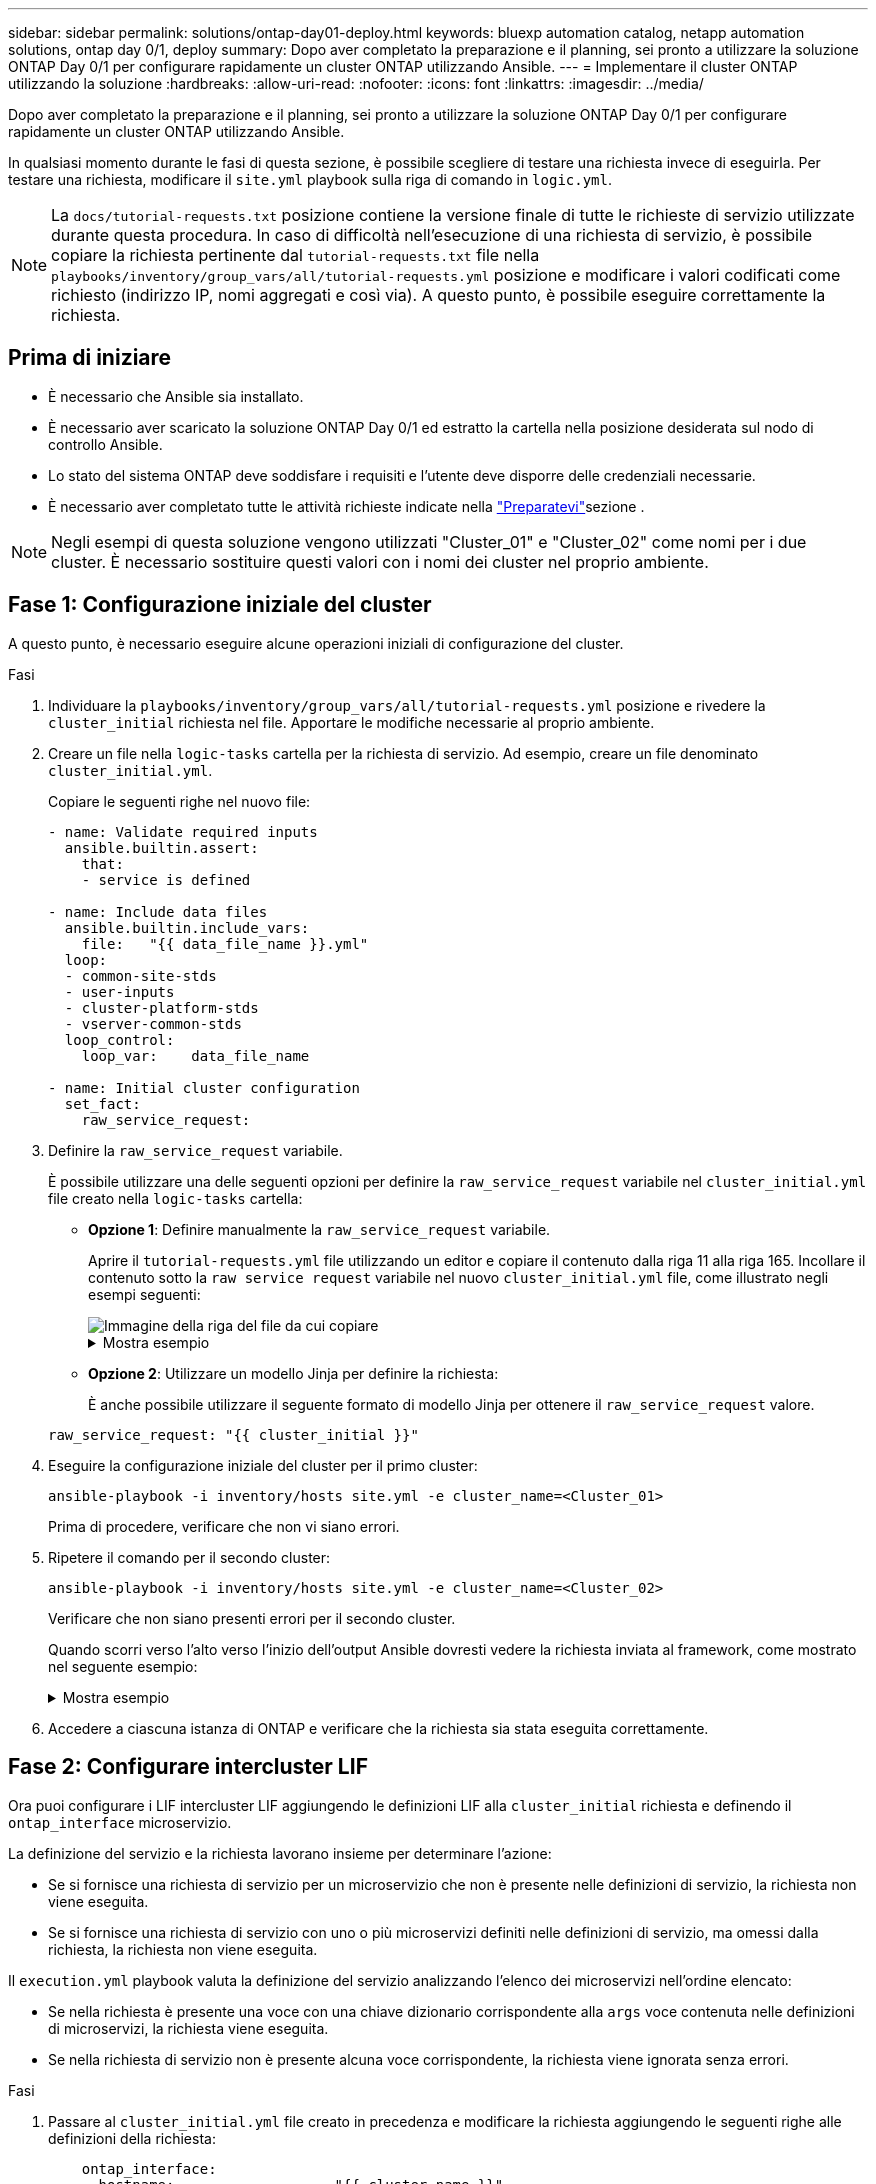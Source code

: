 ---
sidebar: sidebar 
permalink: solutions/ontap-day01-deploy.html 
keywords: bluexp automation catalog, netapp automation solutions, ontap day 0/1, deploy 
summary: Dopo aver completato la preparazione e il planning, sei pronto a utilizzare la soluzione ONTAP Day 0/1 per configurare rapidamente un cluster ONTAP utilizzando Ansible. 
---
= Implementare il cluster ONTAP utilizzando la soluzione
:hardbreaks:
:allow-uri-read: 
:nofooter: 
:icons: font
:linkattrs: 
:imagesdir: ../media/


[role="lead"]
Dopo aver completato la preparazione e il planning, sei pronto a utilizzare la soluzione ONTAP Day 0/1 per configurare rapidamente un cluster ONTAP utilizzando Ansible.

In qualsiasi momento durante le fasi di questa sezione, è possibile scegliere di testare una richiesta invece di eseguirla. Per testare una richiesta, modificare il `site.yml` playbook sulla riga di comando in `logic.yml`.


NOTE: La `docs/tutorial-requests.txt` posizione contiene la versione finale di tutte le richieste di servizio utilizzate durante questa procedura. In caso di difficoltà nell'esecuzione di una richiesta di servizio, è possibile copiare la richiesta pertinente dal `tutorial-requests.txt` file nella `playbooks/inventory/group_vars/all/tutorial-requests.yml` posizione e modificare i valori codificati come richiesto (indirizzo IP, nomi aggregati e così via). A questo punto, è possibile eseguire correttamente la richiesta.



== Prima di iniziare

* È necessario che Ansible sia installato.
* È necessario aver scaricato la soluzione ONTAP Day 0/1 ed estratto la cartella nella posizione desiderata sul nodo di controllo Ansible.
* Lo stato del sistema ONTAP deve soddisfare i requisiti e l'utente deve disporre delle credenziali necessarie.
* È necessario aver completato tutte le attività richieste indicate nella link:ontap-day01-prepare.html["Preparatevi"]sezione .



NOTE: Negli esempi di questa soluzione vengono utilizzati "Cluster_01" e "Cluster_02" come nomi per i due cluster. È necessario sostituire questi valori con i nomi dei cluster nel proprio ambiente.



== Fase 1: Configurazione iniziale del cluster

A questo punto, è necessario eseguire alcune operazioni iniziali di configurazione del cluster.

.Fasi
. Individuare la `playbooks/inventory/group_vars/all/tutorial-requests.yml` posizione e rivedere la `cluster_initial` richiesta nel file. Apportare le modifiche necessarie al proprio ambiente.
. Creare un file nella `logic-tasks` cartella per la richiesta di servizio. Ad esempio, creare un file denominato `cluster_initial.yml`.
+
Copiare le seguenti righe nel nuovo file:

+
[source, cli]
----
- name: Validate required inputs
  ansible.builtin.assert:
    that:
    - service is defined

- name: Include data files
  ansible.builtin.include_vars:
    file:   "{{ data_file_name }}.yml"
  loop:
  - common-site-stds
  - user-inputs
  - cluster-platform-stds
  - vserver-common-stds
  loop_control:
    loop_var:    data_file_name

- name: Initial cluster configuration
  set_fact:
    raw_service_request:
----
. Definire la `raw_service_request` variabile.
+
È possibile utilizzare una delle seguenti opzioni per definire la `raw_service_request` variabile nel `cluster_initial.yml` file creato nella `logic-tasks` cartella:

+
** *Opzione 1*: Definire manualmente la `raw_service_request` variabile.
+
Aprire il `tutorial-requests.yml` file utilizzando un editor e copiare il contenuto dalla riga 11 alla riga 165. Incollare il contenuto sotto la `raw service request` variabile nel nuovo `cluster_initial.yml` file, come illustrato negli esempi seguenti:

+
image::../media/cluster_initial_line.png[Immagine della riga del file da cui copiare]

+
.Mostra esempio
[%collapsible]
====
File di esempio `cluster_initial.yml`:

[listing]
----
- name: Validate required inputs
  ansible.builtin.assert:
    that:
    - service is defined

- name: Include data files
  ansible.builtin.include_vars:
    file:   "{{ data_file_name }}.yml"
  loop:
  - common-site-stds
  - user-inputs
  - cluster-platform-stds
  - vserver-common-stds
  loop_control:
    loop_var:    data_file_name

- name: Initial cluster configuration
  set_fact:
    raw_service_request:
     service:          cluster_initial
     operation:         create
     std_name:           none
     req_details:

      ontap_aggr:
      - hostname:                   "{{ cluster_name }}"
        disk_count:                 24
        name:                       n01_aggr1
        nodes:                      "{{ cluster_name }}-01"
        raid_type:                  raid4

      - hostname:                   "{{ peer_cluster_name }}"
        disk_count:                 24
        name:                       n01_aggr1
        nodes:                      "{{ peer_cluster_name }}-01"
        raid_type:                  raid4

      ontap_license:
      - hostname:                   "{{ cluster_name }}"
        license_codes:
        - XXXXXXXXXXXXXXAAAAAAAAAAAAAA
        - XXXXXXXXXXXXXXAAAAAAAAAAAAAA
        - XXXXXXXXXXXXXXAAAAAAAAAAAAAA
        - XXXXXXXXXXXXXXAAAAAAAAAAAAAA
        - XXXXXXXXXXXXXXAAAAAAAAAAAAAA
        - XXXXXXXXXXXXXXAAAAAAAAAAAAAA
        - XXXXXXXXXXXXXXAAAAAAAAAAAAAA
        - XXXXXXXXXXXXXXAAAAAAAAAAAAAA
        - XXXXXXXXXXXXXXAAAAAAAAAAAAAA
        - XXXXXXXXXXXXXXAAAAAAAAAAAAAA
        - XXXXXXXXXXXXXXAAAAAAAAAAAAAA
        - XXXXXXXXXXXXXXAAAAAAAAAAAAAA
        - XXXXXXXXXXXXXXAAAAAAAAAAAAAA
        - XXXXXXXXXXXXXXAAAAAAAAAAAAAA
        - XXXXXXXXXXXXXXAAAAAAAAAAAAAA
        - XXXXXXXXXXXXXXAAAAAAAAAAAAAA
        - XXXXXXXXXXXXXXAAAAAAAAAAAAAA
        - XXXXXXXXXXXXXXAAAAAAAAAAAAAA
        - XXXXXXXXXXXXXXAAAAAAAAAAAAAA
        - XXXXXXXXXXXXXXAAAAAAAAAAAAAA
        - XXXXXXXXXXXXXXAAAAAAAAAAAAAA
        - XXXXXXXXXXXXXXAAAAAAAAAAAAAA
        - XXXXXXXXXXXXXXAAAAAAAAAAAAAA
        - XXXXXXXXXXXXXXAAAAAAAAAAAAAA
        - XXXXXXXXXXXXXXAAAAAAAAAAAAAA
        - XXXXXXXXXXXXXXAAAAAAAAAAAAAA
        - XXXXXXXXXXXXXXAAAAAAAAAAAAAA
        - XXXXXXXXXXXXXXAAAAAAAAAAAAAA
        - XXXXXXXXXXXXXXAAAAAAAAAAAAAA
        - XXXXXXXXXXXXXXAAAAAAAAAAAAAA
        - XXXXXXXXXXXXXXAAAAAAAAAAAAAA

    - hostname:                   "{{ peer_cluster_name }}"
      license_codes:
        - XXXXXXXXXXXXXXAAAAAAAAAAAAAA
        - XXXXXXXXXXXXXXAAAAAAAAAAAAAA
        - XXXXXXXXXXXXXXAAAAAAAAAAAAAA
        - XXXXXXXXXXXXXXAAAAAAAAAAAAAA
        - XXXXXXXXXXXXXXAAAAAAAAAAAAAA
        - XXXXXXXXXXXXXXAAAAAAAAAAAAAA
        - XXXXXXXXXXXXXXAAAAAAAAAAAAAA
        - XXXXXXXXXXXXXXAAAAAAAAAAAAAA
        - XXXXXXXXXXXXXXAAAAAAAAAAAAAA
        - XXXXXXXXXXXXXXAAAAAAAAAAAAAA
        - XXXXXXXXXXXXXXAAAAAAAAAAAAAA
        - XXXXXXXXXXXXXXAAAAAAAAAAAAAA
        - XXXXXXXXXXXXXXAAAAAAAAAAAAAA
        - XXXXXXXXXXXXXXAAAAAAAAAAAAAA
        - XXXXXXXXXXXXXXAAAAAAAAAAAAAA
        - XXXXXXXXXXXXXXAAAAAAAAAAAAAA
        - XXXXXXXXXXXXXXAAAAAAAAAAAAAA
        - XXXXXXXXXXXXXXAAAAAAAAAAAAAA
        - XXXXXXXXXXXXXXAAAAAAAAAAAAAA
        - XXXXXXXXXXXXXXAAAAAAAAAAAAAA
        - XXXXXXXXXXXXXXAAAAAAAAAAAAAA
        - XXXXXXXXXXXXXXAAAAAAAAAAAAAA
        - XXXXXXXXXXXXXXAAAAAAAAAAAAAA
        - XXXXXXXXXXXXXXAAAAAAAAAAAAAA
        - XXXXXXXXXXXXXXAAAAAAAAAAAAAA
        - XXXXXXXXXXXXXXAAAAAAAAAAAAAA
        - XXXXXXXXXXXXXXAAAAAAAAAAAAAA
        - XXXXXXXXXXXXXXAAAAAAAAAAAAAA
        - XXXXXXXXXXXXXXAAAAAAAAAAAAAA
        - XXXXXXXXXXXXXXAAAAAAAAAAAAAA

    ontap_motd:
    - hostname:                   "{{ cluster_name }}"
      vserver:                    "{{ cluster_name }}"
      message:                    "New MOTD"

    - hostname:                   "{{ peer_cluster_name }}"
      vserver:                    "{{ peer_cluster_name }}"
      message:                    "New MOTD"

    ontap_interface:
    - hostname:                   "{{ cluster_name }}"
      vserver:                    "{{ cluster_name }}"
      interface_name:             ic01
      role:                       intercluster
      address:                    10.0.0.101
      netmask:                    255.255.255.0
      home_node:                  "{{ cluster_name }}-01"
      home_port:                  e0c
      ipspace:                    Default
      use_rest:                   never

    - hostname:                   "{{ cluster_name }}"
      vserver:                    "{{ cluster_name }}"
      interface_name:             ic02
      role:                       intercluster
      address:                    10.0.0.101
      netmask:                    255.255.255.0
      home_node:                  "{{ cluster_name }}-01"
      home_port:                  e0c
      ipspace:                    Default
      use_rest:                   never

    - hostname:                   "{{ peer_cluster_name }}"
      vserver:                    "{{ peer_cluster_name }}"
      interface_name:             ic01
      role:                       intercluster
      address:                    10.0.0.101
      netmask:                    255.255.255.0
      home_node:                  "{{ peer_cluster_name }}-01"
      home_port:                  e0c
      ipspace:                    Default
      use_rest:                   never

    - hostname:                   "{{ peer_cluster_name }}"
      vserver:                    "{{ peer_cluster_name }}"
      interface_name:             ic02
      role:                       intercluster
      address:                    10.0.0.101
      netmask:                    255.255.255.0
      home_node:                  "{{ peer_cluster_name }}-01"
      home_port:                  e0c
      ipspace:                    Default
      use_rest:                   never

    ontap_cluster_peer:
    - hostname:                   "{{ cluster_name }}"
      dest_cluster_name:          "{{ peer_cluster_name }}"
      dest_intercluster_lifs:     "{{ peer_lifs }}"
      source_cluster_name:        "{{ cluster_name }}"
      source_intercluster_lifs:   "{{ cluster_lifs }}"
      peer_options:
        hostname:                 "{{ peer_cluster_name }}"

----
====
** *Opzione 2*: Utilizzare un modello Jinja per definire la richiesta:
+
È anche possibile utilizzare il seguente formato di modello Jinja per ottenere il `raw_service_request` valore.

+
`raw_service_request:      "{{ cluster_initial }}"`



. Eseguire la configurazione iniziale del cluster per il primo cluster:
+
[source, cli]
----
ansible-playbook -i inventory/hosts site.yml -e cluster_name=<Cluster_01>
----
+
Prima di procedere, verificare che non vi siano errori.

. Ripetere il comando per il secondo cluster:
+
[source, cli]
----
ansible-playbook -i inventory/hosts site.yml -e cluster_name=<Cluster_02>
----
+
Verificare che non siano presenti errori per il secondo cluster.

+
Quando scorri verso l'alto verso l'inizio dell'output Ansible dovresti vedere la richiesta inviata al framework, come mostrato nel seguente esempio:

+
.Mostra esempio
[%collapsible]
====
[listing]
----
TASK [Show the raw_service_request] ************************************************************************************************************
ok: [localhost] => {
    "raw_service_request": {
        "operation": "create",
        "req_details": {
            "ontap_aggr": [
                {
                    "disk_count": 24,
                    "hostname": "Cluster_01",
                    "name": "n01_aggr1",
                    "nodes": "Cluster_01-01",
                    "raid_type": "raid4"
                }
            ],
            "ontap_license": [
                {
                    "hostname": "Cluster_01",
                    "license_codes": [
                        "XXXXXXXXXXXXXXXAAAAAAAAAAAA",
                        "XXXXXXXXXXXXXXAAAAAAAAAAAAA",
                        "XXXXXXXXXXXXXXAAAAAAAAAAAAA",
                        "XXXXXXXXXXXXXXAAAAAAAAAAAAA",
                        "XXXXXXXXXXXXXXAAAAAAAAAAAAA",
                        "XXXXXXXXXXXXXXAAAAAAAAAAAAA",
                        "XXXXXXXXXXXXXXAAAAAAAAAAAAA",
                        "XXXXXXXXXXXXXXAAAAAAAAAAAAA",
                        "XXXXXXXXXXXXXXAAAAAAAAAAAAA",
                        "XXXXXXXXXXXXXXAAAAAAAAAAAAA",
                        "XXXXXXXXXXXXXXAAAAAAAAAAAAA",
                        "XXXXXXXXXXXXXXAAAAAAAAAAAAA",
                        "XXXXXXXXXXXXXXAAAAAAAAAAAAA",
                        "XXXXXXXXXXXXXXAAAAAAAAAAAAA",
                        "XXXXXXXXXXXXXXAAAAAAAAAAAAA",
                        "XXXXXXXXXXXXXXAAAAAAAAAAAAA",
                        "XXXXXXXXXXXXXXAAAAAAAAAAAAA",
                        "XXXXXXXXXXXXXXAAAAAAAAAAAAA",
                        "XXXXXXXXXXXXXXAAAAAAAAAAAAA",
                        "XXXXXXXXXXXXXXAAAAAAAAAAAAA",
                        "XXXXXXXXXXXXXXAAAAAAAAAAAAA",
                        "XXXXXXXXXXXXXXAAAAAAAAAAAAA",
                        "XXXXXXXXXXXXXXAAAAAAAAAAAAA",
                        "XXXXXXXXXXXXXXAAAAAAAAAAAAA",
                        "XXXXXXXXXXXXXXAAAAAAAAAAAAA",
                        "XXXXXXXXXXXXXXAAAAAAAAAAAAA",
                        "XXXXXXXXXXXXXXAAAAAAAAAAAAA",
                        "XXXXXXXXXXXXXXAAAAAAAAAAAAA",
                        "XXXXXXXXXXXXXXAAAAAAAAAAAAA",
                        "XXXXXXXXXXXXXXAAAAAAAAAAAAA",
                        "XXXXXXXXXXXXXXAAAAAAAAAAAAA",
                        "XXXXXXXXXXXXXXAAAAAAAAAAAAA",
                        "XXXXXXXXXXXXXXAAAAAAAAAAAAA",
                        "XXXXXXXXXXXXXXAAAAAAAAAAAAA"
                    ]
                }
            ],
            "ontap_motd": [
                {
                    "hostname": "Cluster_01",
                    "message": "New MOTD",
                    "vserver": "Cluster_01"
                }
            ]
        },
        "service": "cluster_initial",
        "std_name": "none"
    }
}
----
====
. Accedere a ciascuna istanza di ONTAP e verificare che la richiesta sia stata eseguita correttamente.




== Fase 2: Configurare intercluster LIF

Ora puoi configurare i LIF intercluster LIF aggiungendo le definizioni LIF alla `cluster_initial` richiesta e definendo il `ontap_interface` microservizio.

La definizione del servizio e la richiesta lavorano insieme per determinare l'azione:

* Se si fornisce una richiesta di servizio per un microservizio che non è presente nelle definizioni di servizio, la richiesta non viene eseguita.
* Se si fornisce una richiesta di servizio con uno o più microservizi definiti nelle definizioni di servizio, ma omessi dalla richiesta, la richiesta non viene eseguita.


Il `execution.yml` playbook valuta la definizione del servizio analizzando l'elenco dei microservizi nell'ordine elencato:

* Se nella richiesta è presente una voce con una chiave dizionario corrispondente alla `args` voce contenuta nelle definizioni di microservizi, la richiesta viene eseguita.
* Se nella richiesta di servizio non è presente alcuna voce corrispondente, la richiesta viene ignorata senza errori.


.Fasi
. Passare al `cluster_initial.yml` file creato in precedenza e modificare la richiesta aggiungendo le seguenti righe alle definizioni della richiesta:
+
[source, cli]
----
    ontap_interface:
    - hostname:                   "{{ cluster_name }}"
      vserver:                    "{{ cluster_name }}"
      interface_name:             ic01
      role:                       intercluster
      address:                    <ip_address>
      netmask:                    <netmask_address>
      home_node:                  "{{ cluster_name }}-01"
      home_port:                  e0c
      ipspace:                    Default
      use_rest:                   never

    - hostname:                   "{{ cluster_name }}"
      vserver:                    "{{ cluster_name }}"
      interface_name:             ic02
      role:                       intercluster
      address:                    <ip_address>
      netmask:                    <netmask_address>
      home_node:                  "{{ cluster_name }}-01"
      home_port:                  e0c
      ipspace:                    Default
      use_rest:                   never

    - hostname:                   "{{ peer_cluster_name }}"
      vserver:                    "{{ peer_cluster_name }}"
      interface_name:             ic01
      role:                       intercluster
      address:                    <ip_address>
      netmask:                    <netmask_address>
      home_node:                  "{{ peer_cluster_name }}-01"
      home_port:                  e0c
      ipspace:                    Default
      use_rest:                   never

    - hostname:                   "{{ peer_cluster_name }}"
      vserver:                    "{{ peer_cluster_name }}"
      interface_name:             ic02
      role:                       intercluster
      address:                    <ip_address>
      netmask:                    <netmask_address>
      home_node:                  "{{ peer_cluster_name }}-01"
      home_port:                  e0c
      ipspace:                    Default
      use_rest:                   never
----
. Eseguire il comando:
+
[source, cli]
----
ansible-playbook -i inventory/hosts  site.yml -e cluster_name=<Cluster_01> -e peer_cluster_name=<Cluster_02>
----
. Effettua l'accesso a ciascuna istanza per verificare se le LIF sono state aggiunte al cluster:
+
.Mostra esempio
[%collapsible]
====
[listing]
----
Cluster_01::> net int show
  (network interface show)
            Logical    Status     Network            Current       Current Is
Vserver     Interface  Admin/Oper Address/Mask       Node          Port    Home
----------- ---------- ---------- ------------------ ------------- ------- ----
Cluster_01
            Cluster_01-01_mgmt up/up 10.0.0.101/24   Cluster_01-01 e0c     true
            Cluster_01-01_mgmt_auto up/up 10.101.101.101/24 Cluster_01-01 e0c true
            cluster_mgmt up/up    10.0.0.110/24      Cluster_01-01 e0c     true
5 entries were displayed.
----
====
+
Il risultato mostra che le LIF sono state *non* aggiunte. Questo perché il `ontap_interface` microservizio deve ancora essere definito nel `services.yml` file.

. Verificare che le LIF siano state aggiunte alla `raw_service_request` variabile.
+
.Mostra esempio
[%collapsible]
====
Il seguente esempio mostra che le LIF sono state aggiunte alla richiesta:

[listing]
----
           "ontap_interface": [
                {
                    "address": "10.0.0.101",
                    "home_node": "Cluster_01-01",
                    "home_port": "e0c",
                    "hostname": "Cluster_01",
                    "interface_name": "ic01",
                    "ipspace": "Default",
                    "netmask": "255.255.255.0",
                    "role": "intercluster",
                    "use_rest": "never",
                    "vserver": "Cluster_01"
                },
                {
                    "address": "10.0.0.101",
                    "home_node": "Cluster_01-01",
                    "home_port": "e0c",
                    "hostname": "Cluster_01",
                    "interface_name": "ic02",
                    "ipspace": "Default",
                    "netmask": "255.255.255.0",
                    "role": "intercluster",
                    "use_rest": "never",
                    "vserver": "Cluster_01"
                },
                {
                    "address": "10.0.0.101",
                    "home_node": "Cluster_02-01",
                    "home_port": "e0c",
                    "hostname": "Cluster_02",
                    "interface_name": "ic01",
                    "ipspace": "Default",
                    "netmask": "255.255.255.0",
                    "role": "intercluster",
                    "use_rest": "never",
                    "vserver": "Cluster_02"
                },
                {
                    "address": "10.0.0.126",
                    "home_node": "Cluster_02-01",
                    "home_port": "e0c",
                    "hostname": "Cluster_02",
                    "interface_name": "ic02",
                    "ipspace": "Default",
                    "netmask": "255.255.255.0",
                    "role": "intercluster",
                    "use_rest": "never",
                    "vserver": "Cluster_02"
                }
            ],
----
====
. Definire il `ontap_interface` microservizio in `cluster_initial` nel `services.yml` file.
+
Copiare le seguenti righe nel file per definire il microservizio:

+
[source, cli]
----
        - name: ontap_interface
          args: ontap_interface
          role: na/ontap_interface
----
. Ora che il `ontap_interface` microservizio è stato definito nella richiesta e nel `services.yml` file, eseguire nuovamente la richiesta:
+
[source, cli]
----
ansible-playbook -i inventory/hosts  site.yml -e cluster_name=<Cluster_01> -e peer_cluster_name=<Cluster_02>
----
. Accedere a ciascuna istanza di ONTAP e verificare che le LIF siano state aggiunte.




== Fase 3: In alternativa, configurare più cluster

Se necessario, puoi configurare più cluster nella stessa richiesta. Quando si definisce la richiesta, è necessario fornire i nomi delle variabili per ciascun cluster.

.Fasi
. Aggiungere una voce per il secondo cluster nel `cluster_initial.yml` file per configurare entrambi i cluster nella stessa richiesta.
+
Nell'esempio seguente viene visualizzato il `ontap_aggr` campo dopo l'aggiunta della seconda voce.

+
[listing]
----
   ontap_aggr:
    - hostname:                   "{{ cluster_name }}"
      disk_count:                 24
      name:                       n01_aggr1
      nodes:                      "{{ cluster_name }}-01"
      raid_type:                  raid4

    - hostname:                   "{{ peer_cluster_name }}"
      disk_count:                 24
      name:                       n01_aggr1
      nodes:                      "{{ peer_cluster_name }}-01"
      raid_type:                  raid4
----
. Applicare le modifiche per tutti gli altri elementi in `cluster_initial`.
. Aggiungere il peering dei cluster alla richiesta copiando le seguenti righe nel file:
+
[source, cli]
----
    ontap_cluster_peer:
    - hostname:                   "{{ cluster_name }}"
      dest_cluster_name:          "{{ cluster_peer }}"
      dest_intercluster_lifs:     "{{ peer_lifs }}"
      source_cluster_name:        "{{ cluster_name }}"
      source_intercluster_lifs:   "{{ cluster_lifs }}"
      peer_options:
        hostname:                 "{{ cluster_peer }}"
----
. Eseguire la richiesta Ansible:
+
[source, cli]
----
ansible-playbook -i inventory/hosts -e cluster_name=<Cluster_01>
site.yml -e peer_cluster_name=<Cluster_02> -e cluster_lifs=<cluster_lif_1_IP_address,cluster_lif_2_IP_address>
-e peer_lifs=<peer_lif_1_IP_address,peer_lif_2_IP_address>
----




== Fase 4: Configurazione SVM iniziale

In questa fase della procedura è necessario configurare le SVM nel cluster.

.Fasi
. Aggiornare la `svm_initial` richiesta nel `tutorial-requests.yml` file per configurare un peer relationship SVM e SVM.
+
È necessario configurare quanto segue:

+
** SVM
** La relazione peer della SVM
** L'interfaccia SVM per ciascuna SVM


. Aggiornare le definizioni delle variabili nelle definizioni delle `svm_initial` richieste. È necessario modificare le seguenti definizioni di variabile:
+
** `cluster_name`
** `vserver_name`
** `peer_cluster_name`
** `peer_vserver`
+
Per aggiornare le definizioni, rimuovere il simbolo * '{}'* dopo `req_details` per la `svm_initial` definizione e aggiungere la definizione corretta.



. Creare un file nella `logic-tasks` cartella per la richiesta di servizio. Ad esempio, creare un file denominato `svm_initial.yml`.
+
Copiare le seguenti righe nel file:

+
[source, cli]
----
- name: Validate required inputs
  ansible.builtin.assert:
    that:
    - service is defined

- name: Include data files
  ansible.builtin.include_vars:
    file:   "{{ data_file_name }}.yml"
  loop:
  - common-site-stds
  - user-inputs
  - cluster-platform-stds
  - vserver-common-stds
  loop_control:
    loop_var:    data_file_name

- name: Initial SVM configuration
  set_fact:
    raw_service_request:
----
. Definire la `raw_service_request` variabile.
+
È possibile utilizzare una delle seguenti opzioni per definire la `raw_service_request` variabile `svm_initial` nella `logic-tasks` cartella:

+
** *Opzione 1*: Definire manualmente la `raw_service_request` variabile.
+
Aprire il `tutorial-requests.yml` file utilizzando un editor e copiare il contenuto dalla riga 179 alla riga 222. Incollare il contenuto sotto la `raw service request` variabile nel nuovo `svm_initial.yml` file, come illustrato negli esempi seguenti:

+
image::../media/svm_inital_line.png[Immagine della riga del file da cui copiare]

+
.Mostra esempio
[%collapsible]
====
File di esempio `svm_initial.yml`:

[listing]
----
- name: Validate required inputs
  ansible.builtin.assert:
    that:
    - service is defined

- name: Include data files
  ansible.builtin.include_vars:
    file:   "{{ data_file_name }}.yml"
  loop:
  - common-site-stds
  - user-inputs
  - cluster-platform-stds
  - vserver-common-stds
  loop_control:
    loop_var:    data_file_name

- name: Initial SVM configuration
  set_fact:
    raw_service_request:
     service:          svm_initial
     operation:        create
     std_name:         none
     req_details:

      ontap_vserver:
      - hostname:                   "{{ cluster_name }}"
        name:                       "{{ vserver_name }}"
        root_volume_aggregate:      n01_aggr1

      - hostname:                   "{{ peer_cluster_name }}"
       name:                       "{{ peer_vserver }}"
       root_volume_aggregate:      n01_aggr1

      ontap_vserver_peer:
      - hostname:                   "{{ cluster_name }}"
        vserver:                    "{{ vserver_name }}"
        peer_vserver:               "{{ peer_vserver }}"
        applications:               snapmirror
        peer_options:
          hostname:                 "{{ peer_cluster_name }}"

      ontap_interface:
      - hostname:                   "{{ cluster_name }}"
        vserver:                    "{{ vserver_name }}"
        interface_name:             data01
        role:                       data
        address:                    10.0.0.200
        netmask:                    255.255.255.0
        home_node:                  "{{ cluster_name }}-01"
        home_port:                  e0c
        ipspace:                    Default
        use_rest:                   never

      - hostname:                   "{{ peer_cluster_name }}"
        vserver:                    "{{ peer_vserver }}"
        interface_name:             data01
        role:                       data
        address:                    10.0.0.201
        netmask:                    255.255.255.0
        home_node:                  "{{ peer_cluster_name }}-01"
        home_port:                  e0c
        ipspace:                    Default
        use_rest:                   never
----
====
** *Opzione 2*: Utilizzare un modello Jinja per definire la richiesta:
+
È anche possibile utilizzare il seguente formato di modello Jinja per ottenere il `raw_service_request` valore.

+
[listing]
----
raw_service_request: "{{ svm_initial }}"
----


. Eseguire la richiesta:
+
[source, cli]
----
ansible-playbook -i inventory/hosts -e cluster_name=<Cluster_01> -e peer_cluster_name=<Cluster_02> -e peer_vserver=<SVM_02>  -e vserver_name=<SVM_01> site.yml
----
. Accedere a ciascuna istanza di ONTAP e convalidare la configurazione.
. Aggiungere le interfacce della SVM.
+
Definire il `ontap_interface` servizio in `svm_initial` nel `services.yml` file ed eseguire nuovamente la richiesta:

+
[source, cli]
----
ansible-playbook -i inventory/hosts -e cluster_name=<Cluster_01> -e peer_cluster_name=<Cluster_02> -e peer_vserver=<SVM_02>  -e vserver_name=<SVM_01> site.yml
----
. Effettuare l'accesso a ciascuna istanza di ONTAP e verificare che le interfacce della SVM siano state configurate.




== Fase 5: Se si desidera, definire una richiesta di servizio in modo dinamico

Nei passi precedenti, la `raw_service_request` variabile è codificata. Ciò è utile per l'apprendimento, lo sviluppo e il test. È inoltre possibile generare dinamicamente una richiesta di servizio.

La sezione seguente fornisce un'opzione per produrre dinamicamente il necessario `raw_service_request` se non si desidera integrarlo con sistemi di livello superiore.

[IMPORTANT]
====
* Se la `logic_operation` variabile non è definita nel comando, il `logic.yml` file non importa alcun file dalla `logic-tasks` cartella. Ciò significa che i `raw_service_request` devono essere definiti all'esterno di Ansible e forniti al framework al momento dell'esecuzione.
* Il nome del file di un'operazione nella `logic-tasks` cartella deve corrispondere al valore della `logic_operation` variabile senza estensione .yml.
* I file di attività nella `logic-tasks` cartella definiscono dinamicamente un `raw_service_request`. l'unico requisito è che un valido `raw_service_request` sia definito come l'ultima attività nel file pertinente.


====
.Definizione dinamica di una richiesta di servizio
Esistono diversi modi per applicare un'attività logica per definire dinamicamente una richiesta di servizio. Di seguito sono elencate alcune di queste opzioni:

* Utilizzo di un file attività Ansible dalla `logic-tasks` cartella
* Richiamo di un ruolo personalizzato che restituisce dati adatti alla conversione in un ruolo `raw_service_request` variabile.
* Richiamo di un altro strumento all'esterno dell'ambiente Ansible per i dati richiesti. Ad esempio, una chiamata API REST a Active IQ Unified Manager.


I seguenti comandi di esempio definiscono dinamicamente una richiesta di servizio per ogni cluster utilizzando il `tutorial-requests.yml` file:

[source, cli]
----
ansible-playbook -i inventory/hosts -e cluster2provision=Cluster_01
-e logic_operation=tutorial-requests site.yml
----
[source, cli]
----
ansible-playbook -i inventory/hosts -e cluster2provision=Cluster_02
-e logic_operation=tutorial-requests site.yml
----


== Fase 6: Distribuire la soluzione ONTAP Day 0/1

In questa fase, dovresti aver già completato quanto segue:

* Revisionato e modificato tutti i file in in `playbooks/inventory/group_vars/all` base alle proprie esigenze. Ogni file contiene commenti dettagliati che consentono di apportare le modifiche.
* Aggiunti tutti i file di attività richiesti alla `logic-tasks` directory.
* Aggiunti tutti i file di dati necessari alla `playbook/vars` directory.


Utilizzare i seguenti comandi per implementare la soluzione ONTAP Day 0/1 e verificare lo stato di salute della distribuzione:


NOTE: In questa fase, il file dovrebbe essere già stato decrittografato e modificato `vault.yml` e deve essere crittografato con la nuova password.

* Eseguire il servizio ONTAP Day 0:
+
[source, cli]
----
ansible-playbook -i playbooks/inventory/hosts playbooks/site.yml -e logic_operation=cluster_day_0 -e service=cluster_day_0 -vvvv --ask-vault-pass <your_vault_password>
----
* Eseguire il servizio ONTAP Day 1:
+
[source, cli]
----
ansible-playbook -i playbooks/inventory/hosts playbooks/site.yml -e logic_operation=cluster_day_1 -e service=cluster_day_0 -vvvv --ask-vault-pass <your_vault_password>
----
* Applicare le impostazioni a livello di cluster:
+
[source, cli]
----
ansible-playbook -i playbooks/inventory/hosts playbooks/site.yml -e logic_operation=cluster_wide_settings -e service=cluster_wide_settings -vvvv --ask-vault-pass <your_vault_password>
----
* Eseguire i controlli dello stato di salute:
+
[source, cli]
----
ansible-playbook -i playbooks/inventory/hosts playbooks/site.yml -e logic_operation=health_checks -e service=health_checks -e enable_health_reports=true -vvvv --ask-vault-pass <your_vault_password>
----

